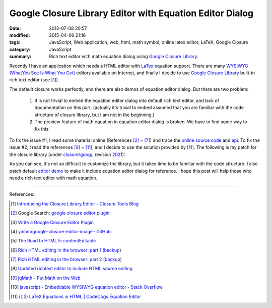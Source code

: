 Google Closure Library Editor with Equation Editor Dialog
#########################################################

:date: 2012-07-08 20:57
:modified: 2015-04-06 21:16
:tags: JavaScript, Web application, web, html, math symbol, online latex editor,
       LaTeX, Google Closure
:category: JavaScript
:summary: Rich text editor with math equation dialog using
          `Google Closure Library`_.


Recently I have an application which needs a HTML editor with LaTex_ equation
support. There are many `WYSIWYG (WhatYou See Is What You Get)`_ editors
available on Internet, and finally I decide to use `Google Closure Library`_
built-in rich text editor (see [1]_).

The default closure works perfectly, and there are also demos of equation editor
dialog. But there are two problem:

  1. It is not trivial to embed the equation editor dialog into default rich
     text editor, and lack of documentation on this part. (actually it's trivial
     to embed assumed that you are familiar with the code structure of closure
     library, but I am not in the beginning.)

  2. The preview feature of math equation in equation editor dialog is broken.
     We have to find some way to fix this.

To fix the issue #1, I read some material online (References [2]_ ~ [7]_) and
trace the `online source code`_ and api_. To fix the issue #2, I read the
references [9]_ ~ [11]_, and I decide to use the solution provided by [11]_. The
following is my patch for the closure library (under `closure/goog/`_, revision
2021_):

.. show_github_file:: siongui userpages content/articles/2012/07/08/patch.diff

As you can see, it's not so difficult to customize the library, but it takes
time to be familiar with the code structure. I also patch default `editor demo`_
to make it include equation editor dialog for reference. I hope this post will
help those who need a rich text editor with math equation.

----

References:

.. [1] `Introducing the Closure Library Editor - Closure Tools Blog <http://closuretools.blogspot.com/2010/07/introducing-closure-library-editor.html>`_

.. [2] Google Search: `google closure editor plugin <https://www.google.com/search?q=google+closure+editor+plugin>`_

.. [3] `Write a Google Closure Editor Plugin <http://www.slideshare.net/yinhm/plugin-6345064>`_

.. [4] `yinhm/google-closure-editor-image · GitHub <https://github.com/yinhm/google-closure-editor-image>`_

.. [5] `The Road to HTML 5: contentEditable <https://blog.whatwg.org/the-road-to-html-5-contenteditable>`_

.. [6] `Rich HTML editing in the browser: part 1 <http://dev.opera.com/articles/view/rich-html-editing-in-the-browser-part-1/>`_
       (`backup <https://github.com/operasoftware/devopera-static-backup/tree/master/http/dev.opera.com/articles/view/rich-html-editing-in-the-browser-part-1>`__)

.. [7] `Rich HTML editing in the browser: part 2 <http://dev.opera.com/articles/view/rich-html-editing-in-the-browser-part-2/>`_
       (`backup <https://github.com/operasoftware/devopera-static-backup/tree/master/http/dev.opera.com/articles/view/rich-html-editing-in-the-browser-part-2>`__)

.. [8] `Updated richtext editor to include HTML source editing <https://code.google.com/p/cruise-control-for-app-engine/source/detail?r=32>`_

.. [9] `jqMath - Put Math on the Web <http://mathscribe.com/author/jqmath.html>`_

.. [10] `javascript - Embeddable WYSIWYG equation editor - Stack Overflow <http://stackoverflow.com/questions/7433540/embeddable-wysiwyg-equation-editor>`_

.. [11] `LaTeX Equations in HTML | CodeCogs Equation Editor <http://www.codecogs.com/latex/integration/htmlequations.php>`_


.. _LaTeX: http://en.wikipedia.org/wiki/LaTeX

.. _WYSIWYG (WhatYou See Is What You Get): http://en.wikipedia.org/wiki/WYSIWYG

.. _Google Closure Library: https://developers.google.com/closure/library/

.. _online source code: https://code.google.com/p/closure-library/

.. _api: http://docs.closure-library.googlecode.com/git/index.html

.. _closure/goog/: https://github.com/google/closure-library/tree/master/closure/goog

.. _2021: https://code.google.com/p/closure-library/source/detail?r=2021

.. _editor demo: https://github.com/google/closure-library/blob/master/closure/goog/demos/editor/editor.html

.. _Google Closure Library: https://developers.google.com/closure/library/
